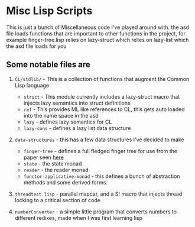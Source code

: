 * Misc Lisp Scripts

This is just a bunch of Miscellaneous code I've played around with.
the asd file loads functions that are important to other functions in the project, for example finger-tree.lisp relies on lazy-struct which relies on lazy-list which the asd file loads for you
** Some notable files are
1. =CL/stdlib/= - This is a collection of functions that augment the
   Common Lisp language
   - =struct= - This module currently includes a lazy-struct macro
     that injects lazy semantics into struct definitions
   - =ref= - This provides ML like references to CL, this gets auto
     loaded into the name space in the asd
   - =lazy= - defines lazy semantics for CL
   - =lazy-cons= - defines a lazy list data structure
2. =data-structures= - this has a few data structures I've decided to
   make
   - =finger-tree= - defines a full fledged finger tree for use from
     the paper seen [[http://www.staff.city.ac.uk/~ross/papers/FingerTree.html][here]]
   - =state= - the state monad
   - =reader= - the reader monad
   - =functor-applicative-monad= - this defines a bunch of
     abstraction methods and some derived forms.
3. =threadtest.lisp= - parallel mapcar, and a S! macro that injects
   thread locking to a critical section of code

4. =numberConverter= - a simple little program that converts numbers
   to different redixes, made when I was first learning lisp

